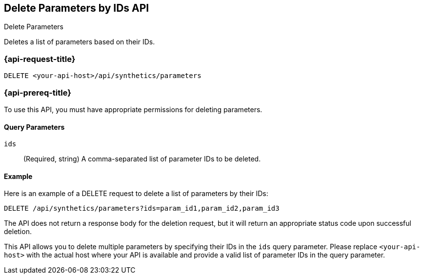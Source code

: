 [[delete-parameters-by-ids-api]]
== Delete Parameters by IDs API
++++
<titleabbrev>Delete Parameters</titleabbrev>
++++

Deletes a list of parameters based on their IDs.

=== {api-request-title}

`DELETE <your-api-host>/api/synthetics/parameters`

=== {api-prereq-title}

To use this API, you must have appropriate permissions for deleting parameters.

[[parameters-delete-query-params]]
==== Query Parameters

`ids`::
(Required, string) A comma-separated list of parameter IDs to be deleted.

[[parameters-delete-example]]
==== Example

Here is an example of a DELETE request to delete a list of parameters by their IDs:

[source,sh]
--------------------------------------------------
DELETE /api/synthetics/parameters?ids=param_id1,param_id2,param_id3
--------------------------------------------------

The API does not return a response body for the deletion request, but it will return an appropriate status code upon successful deletion.

This API allows you to delete multiple parameters by specifying their IDs in the `ids` query parameter. Please replace `<your-api-host>` with the actual host where your API is available and provide a valid list of parameter IDs in the query parameter.
